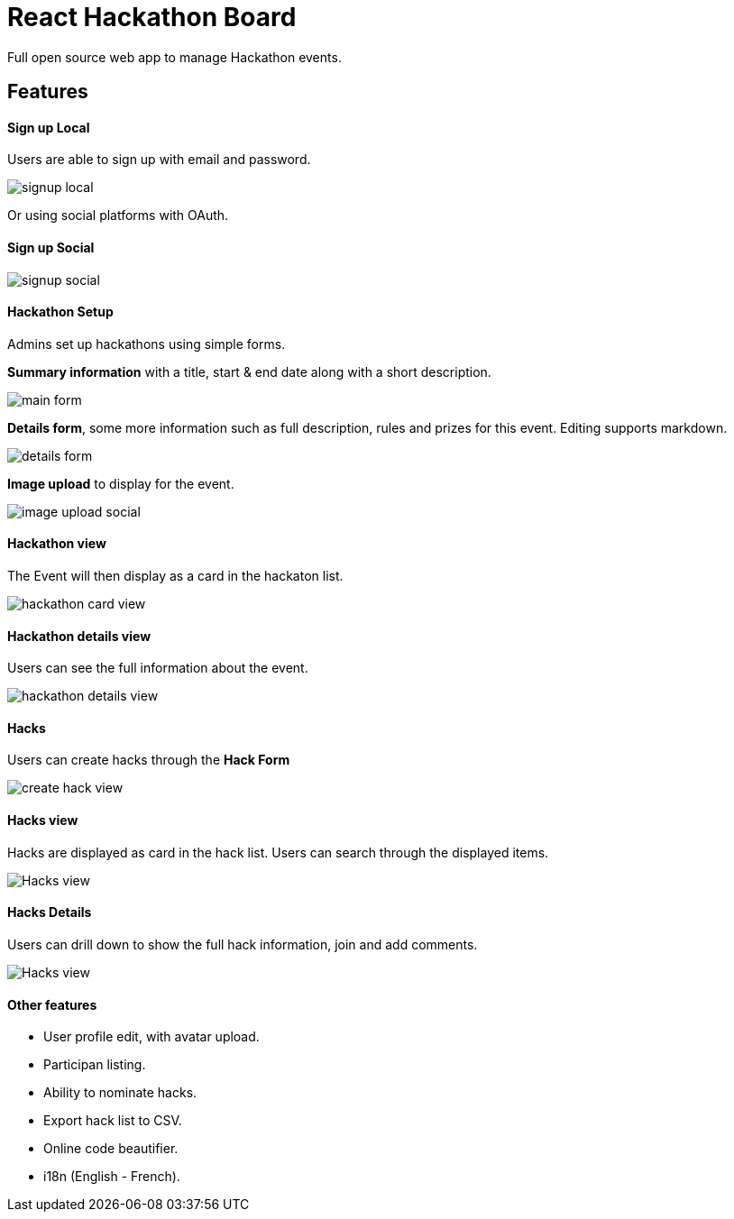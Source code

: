 # React Hackathon Board

Full open source web app to manage Hackathon events.

## Features



#### Sign up Local

Users are able to sign up with email and password.

image::https://github.com/hirako2000/hirako2000.github.io/blob/master/images/hackathonSignupLocal.png?raw=true>[signup local]


Or using social platforms with OAuth.

#### Sign up Social
image::https://github.com/hirako2000/hirako2000.github.io/blob/master/images/hackathonSignupSocial.png?raw=true>[signup social]



#### Hackathon Setup

Admins set up hackathons using simple forms.

*Summary information* with a title, start & end date along with a short description.

image::https://github.com/hirako2000/hirako2000.github.io/blob/master/images/hackathonMainForm.png?raw=true>[main form]


*Details form*, some more information such as full description, rules and prizes for this event. Editing supports markdown.

image::https://github.com/hirako2000/hirako2000.github.io/blob/master/images/hackathonDetailsForm.png?raw=true>[details form]


*Image upload* to display for the event.

image::https://github.com/hirako2000/hirako2000.github.io/blob/master/images/hackathonImageForm.png?raw=true>[image upload social]

#### Hackathon view

The Event will then display as a card in the hackaton list.

image::https://github.com/hirako2000/hirako2000.github.io/blob/master/images/hackathonView.png?raw=true>[hackathon card view]


#### Hackathon details view

Users can see the full information about the event.

image::https://github.com/hirako2000/hirako2000.github.io/blob/master/images/hackathonDetailsView.png?raw=true>[hackathon details view]


#### Hacks

Users can create hacks through the *Hack Form*

image::https://github.com/hirako2000/hirako2000.github.io/blob/master/images/createHackView.png?raw=true>[create hack view]

#### Hacks view

Hacks are displayed as card in the hack list.
Users can search through the displayed items.

image::https://github.com/hirako2000/hirako2000.github.io/blob/master/images/hacksView.png?raw=true>[Hacks view]

#### Hacks Details

Users can drill down to show the full hack information, join and add comments.

image::https://github.com/hirako2000/hirako2000.github.io/blob/master/images/HackDetailsView.png?raw=true>[Hacks view]



#### Other features

- User profile edit, with avatar upload.
- Participan listing.
- Ability to nominate hacks.
- Export hack list to CSV.
- Online code beautifier.
- i18n (English - French).


